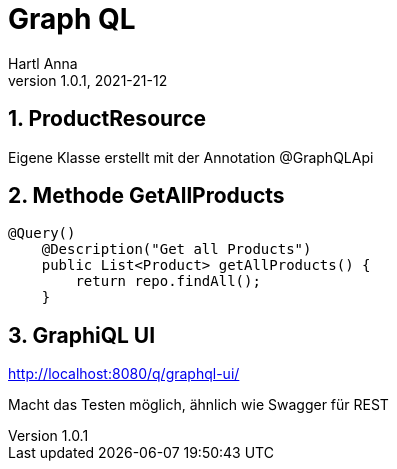 = Graph QL
Hartl Anna
1.0.1, 2021-21-12:
ifndef::imagesdir[:imagesdir: images]
:toc-placement!:  // prevents the generation of the doc at this position, so it can be printed afterwards
:sourcedir: ../src/main/java
:icons: font
:sectnums:    // Nummerierung der Überschriften / section numbering
:toc: left
//Need this blank line after ifdef, don't know why...
ifdef::backend-html5[]

== ProductResource
Eigene Klasse erstellt mit der Annotation @GraphQLApi

== Methode GetAllProducts

----
@Query()
    @Description("Get all Products")
    public List<Product> getAllProducts() {
        return repo.findAll();
    }
----

== GraphiQL UI
http://localhost:8080/q/graphql-ui/

Macht das Testen möglich, ähnlich wie Swagger für REST


